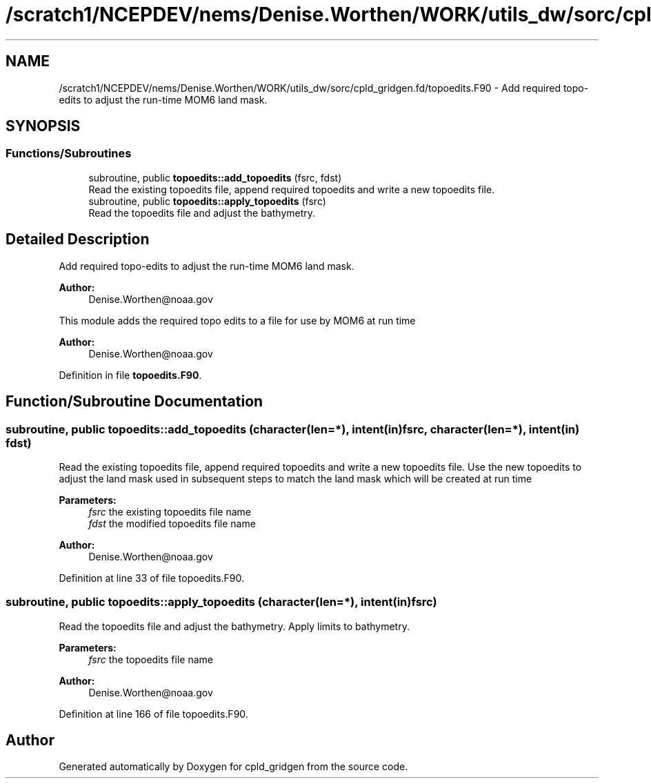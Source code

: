 .TH "/scratch1/NCEPDEV/nems/Denise.Worthen/WORK/utils_dw/sorc/cpld_gridgen.fd/topoedits.F90" 3 "Mon May 6 2024" "Version 1.13.0" "cpld_gridgen" \" -*- nroff -*-
.ad l
.nh
.SH NAME
/scratch1/NCEPDEV/nems/Denise.Worthen/WORK/utils_dw/sorc/cpld_gridgen.fd/topoedits.F90 \- Add required topo-edits to adjust the run-time MOM6 land mask\&.  

.SH SYNOPSIS
.br
.PP
.SS "Functions/Subroutines"

.in +1c
.ti -1c
.RI "subroutine, public \fBtopoedits::add_topoedits\fP (fsrc, fdst)"
.br
.RI "Read the existing topoedits file, append required topoedits and write a new topoedits file\&. "
.ti -1c
.RI "subroutine, public \fBtopoedits::apply_topoedits\fP (fsrc)"
.br
.RI "Read the topoedits file and adjust the bathymetry\&. "
.in -1c
.SH "Detailed Description"
.PP 
Add required topo-edits to adjust the run-time MOM6 land mask\&. 


.PP
\fBAuthor:\fP
.RS 4
Denise.Worthen@noaa.gov
.RE
.PP
This module adds the required topo edits to a file for use by MOM6 at run time
.PP
\fBAuthor:\fP
.RS 4
Denise.Worthen@noaa.gov 
.RE
.PP

.PP
Definition in file \fBtopoedits\&.F90\fP\&.
.SH "Function/Subroutine Documentation"
.PP 
.SS "subroutine, public topoedits::add_topoedits (character(len=*), intent(in) fsrc, character(len=*), intent(in) fdst)"

.PP
Read the existing topoedits file, append required topoedits and write a new topoedits file\&. Use the new topoedits to adjust the land mask used in subsequent steps to match the land mask which will be created at run time
.PP
\fBParameters:\fP
.RS 4
\fIfsrc\fP the existing topoedits file name 
.br
\fIfdst\fP the modified topoedits file name
.RE
.PP
\fBAuthor:\fP
.RS 4
Denise.Worthen@noaa.gov 
.RE
.PP

.PP
Definition at line 33 of file topoedits\&.F90\&.
.SS "subroutine, public topoedits::apply_topoedits (character(len=*), intent(in) fsrc)"

.PP
Read the topoedits file and adjust the bathymetry\&. Apply limits to bathymetry\&.
.PP
\fBParameters:\fP
.RS 4
\fIfsrc\fP the topoedits file name
.RE
.PP
\fBAuthor:\fP
.RS 4
Denise.Worthen@noaa.gov 
.RE
.PP

.PP
Definition at line 166 of file topoedits\&.F90\&.
.SH "Author"
.PP 
Generated automatically by Doxygen for cpld_gridgen from the source code\&.
